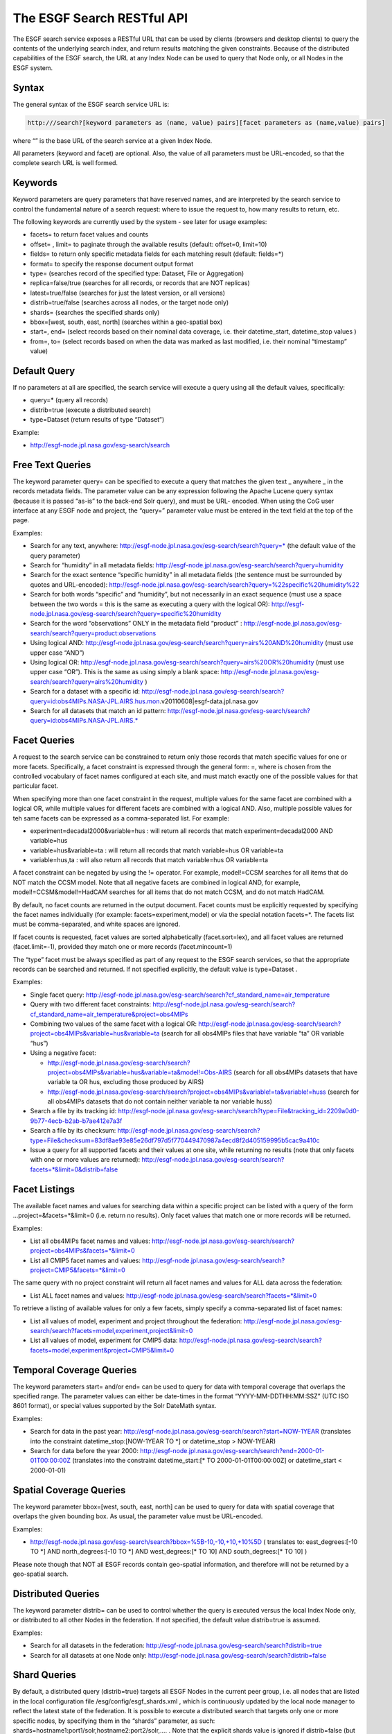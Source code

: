 
The ESGF Search RESTful API
===========================

The ESGF search service exposes a RESTful URL that can be used by
clients (browsers and desktop clients) to query the contents of the
underlying search index, and return results matching the given
constraints. Because of the distributed capabilities of the ESGF search,
the URL at any Index Node can be used to query that Node only, or all
Nodes in the ESGF system.

Syntax
------

The general syntax of the ESGF search service URL is:

.. code:: ipython2

   http:///search?[keyword parameters as (name, value) pairs][facet parameters as (name,value) pairs]

where “” is the base URL of the search service at a given Index Node.

All parameters (keyword and facet) are optional. Also, the value of all
parameters must be URL-encoded, so that the complete search URL is well
formed.

Keywords
--------

Keyword parameters are query parameters that have reserved names, and
are interpreted by the search service to control the fundamental nature
of a search request: where to issue the request to, how many results to
return, etc.

The following keywords are currently used by the system - see later for
usage examples:

-  facets= to return facet values and counts
-  offset= , limit= to paginate through the available results (default:
   offset=0, limit=10)
-  fields= to return only specific metadata fields for each matching
   result (default: fields=*)
-  format= to specify the response document output format
-  type= (searches record of the specified type: Dataset, File or
   Aggregation)
-  replica=false/true (searches for all records, or records that are NOT
   replicas)
-  latest=true/false (searches for just the latest version, or all
   versions)
-  distrib=true/false (searches across all nodes, or the target node
   only)
-  shards= (searches the specified shards only)
-  bbox=[west, south, east, north] (searches within a geo-spatial box)
-  start=, end= (select records based on their nominal data coverage,
   i.e. their datetime_start, datetime_stop values )
-  from=, to= (select records based on when the data was marked as last
   modified, i.e. their nominal “timestamp” value)

Default Query
-------------

If no parameters at all are specified, the search service will execute a
query using all the default values, specifically:

-  query=\* (query all records)
-  distrib=true (execute a distributed search)
-  type=Dataset (return results of type “Dataset”)

Example:

-  http://esgf-node.jpl.nasa.gov/esg-search/search

Free Text Queries
-----------------

The keyword parameter query= can be specified to execute a query that
matches the given text \_ anywhere \_ in the records metadata fields.
The parameter value can be any expression following the Apache Lucene
query syntax (because it is passed “as-is” to the back-end Solr query),
and must be URL- encoded. When using the CoG user interface at any ESGF
node and project, the “query=” parameter value must be entered in the
text field at the top of the page.

Examples:

-  Search for any text, anywhere:
   http://esgf-node.jpl.nasa.gov/esg-search/search?query=\* (the default
   value of the query parameter)
-  Search for “humidity” in all metadata fields:
   http://esgf-node.jpl.nasa.gov/esg-search/search?query=humidity
-  Search for the exact sentence “specific humidity” in all metadata
   fields (the sentence must be surrounded by quotes and URL-encoded):
   http://esgf-node.jpl.nasa.gov/esg-search/search?query=%22specific%20humidity%22
-  Search for both words “specific” and “humidity”, but not necessarily
   in an exact sequence (must use a space between the two words = this
   is the same as executing a query with the logical OR):
   http://esgf-node.jpl.nasa.gov/esg-search/search?query=specific%20humidity
-  Search for the word “observations” ONLY in the metadata field
   “product” :
   http://esgf-node.jpl.nasa.gov/esg-search/search?query=product:observations
-  Using logical AND:
   http://esgf-node.jpl.nasa.gov/esg-search/search?query=airs%20AND%20humidity
   (must use upper case “AND”)
-  Using logical OR:
   http://esgf-node.jpl.nasa.gov/esg-search/search?query=airs%20OR%20humidity
   (must use upper case “OR”). This is the same as using simply a blank
   space:
   http://esgf-node.jpl.nasa.gov/esg-search/search?query=airs%20humidity
   )
-  Search for a dataset with a specific id:
   http://esgf-node.jpl.nasa.gov/esg-search/search?query=id:obs4MIPs.NASA-JPL.AIRS.hus.mon.v20110608|esgf-data.jpl.nasa.gov
-  Search for all datasets that match an id pattern:
   http://esgf-node.jpl.nasa.gov/esg-search/search?query=id:obs4MIPs.NASA-JPL.AIRS.\*

Facet Queries
-------------

A request to the search service can be constrained to return only those
records that match specific values for one or more facets. Specifically,
a facet constraint is expressed through the general form: =, where is
chosen from the controlled vocabulary of facet names configured at each
site, and must match exactly one of the possible values for that
particular facet.

When specifying more than one facet constraint in the request, multiple
values for the same facet are combined with a logical OR, while multiple
values for different facets are combined with a logical AND. Also,
multiple possible values for teh same facets can be expressed as a
comma-separated list. For example:

-  experiment=decadal2000&variable=hus : will return all records that
   match experiment=decadal2000 AND variable=hus
-  variable=hus&variable=ta : will return all records that match
   variable=hus OR variable=ta
-  variable=hus,ta : will also return all records that match
   variable=hus OR variable=ta

A facet constraint can be negated by using the != operator. For example,
model!=CCSM searches for all items that do NOT match the CCSM model.
Note that all negative facets are combined in logical AND, for example,
model!=CCSM&model!=HadCAM searches for all items that do not match CCSM,
and do not match HadCAM.

By default, no facet counts are returned in the output document. Facet
counts must be explicitly requested by specifying the facet names
individually (for example: facets=experiment,model) or via the special
notation facets=*. The facets list must be comma-separated, and white
spaces are ignored.

If facet counts is requested, facet values are sorted alphabetically
(facet.sort=lex), and all facet values are returned (facet.limit=-1),
provided they match one or more records (facet.mincount=1)

The “type” facet must be always specified as part of any request to the
ESGF search services, so that the appropriate records can be searched
and returned. If not specified explicitly, the default value is
type=Dataset .

Examples:

-  Single facet query:
   http://esgf-node.jpl.nasa.gov/esg-search/search?cf_standard_name=air_temperature
-  Query with two different facet constraints:
   http://esgf-node.jpl.nasa.gov/esg-search/search?cf_standard_name=air_temperature&project=obs4MIPs
-  Combining two values of the same facet with a logical OR:
   http://esgf-node.jpl.nasa.gov/esg-search/search?project=obs4MIPs&variable=hus&variable=ta
   (search for all obs4MIPs files that have variable “ta” OR variable
   “hus”)
-  Using a negative facet:

   -  http://esgf-node.jpl.nasa.gov/esg-search/search?project=obs4MIPs&variable=hus&variable=ta&model!=Obs-AIRS
      (search for all obs4MIPs datasets that have variable ta OR hus,
      excluding those produced by AIRS)
   -  http://esgf-node.jpl.nasa.gov/esg-search/search?project=obs4MIPs&variable!=ta&variable!=huss
      (search for all obs4MIPs datasets that do not contain neither
      variable ta nor variable huss)

-  Search a file by its tracking id:
   http://esgf-node.jpl.nasa.gov/esg-search/search?type=File&tracking_id=2209a0d0-9b77-4ecb-b2ab-b7ae412e7a3f
-  Search a file by its checksum:
   http://esgf-node.jpl.nasa.gov/esg-search/search?type=File&checksum=83df8ae93e85e26df797d5f770449470987a4ecd8f2d405159995b5cac9a410c
-  Issue a query for all supported facets and their values at one site,
   while returning no results (note that only facets with one or more
   values are returned):
   http://esgf-node.jpl.nasa.gov/esg-search/search?facets=*&limit=0&distrib=false

Facet Listings
--------------

The available facet names and values for searching data within a
specific project can be listed with a query of the form
…project=&facets=*&limit=0 (i.e. return no results). Only facet values
that match one or more records will be returned.

Examples:

-  List all obs4MIPs facet names and values:
   http://esgf-node.jpl.nasa.gov/esg-search/search?project=obs4MIPs&facets=*&limit=0
-  List all CMIP5 facet names and values:
   http://esgf-node.jpl.nasa.gov/esg-search/search?project=CMIP5&facets=*&limit=0

The same query with no project constraint will return all facet names
and values for ALL data across the federation:

-  List ALL facet names and values:
   http://esgf-node.jpl.nasa.gov/esg-search/search?facets=*&limit=0

To retrieve a listing of available values for only a few facets, simply
specify a comma-separated list of facet names:

-  List all values of model, experiment and project throughout the
   federation:
   http://esgf-node.jpl.nasa.gov/esg-search/search?facets=model,experiment,project&limit=0
-  List all values of model, experiment for CMIP5 data:
   http://esgf-node.jpl.nasa.gov/esg-search/search?facets=model,experiment&project=CMIP5&limit=0

Temporal Coverage Queries
-------------------------

The keyword parameters start= and/or end= can be used to query for data
with temporal coverage that overlaps the specified range. The parameter
values can either be date-times in the format “YYYY-MM-DDTHH:MM:SSZ”
(UTC ISO 8601 format), or special values supported by the Solr DateMath
syntax.

Examples:

-  Search for data in the past year:
   http://esgf-node.jpl.nasa.gov/esg-search/search?start=NOW-1YEAR
   (translates into the constraint datetime_stop:[NOW-1YEAR TO \*] or
   datetime_stop > NOW-1YEAR)
-  Search for data before the year 2000:
   http://esgf-node.jpl.nasa.gov/esg-search/search?end=2000-01-01T00:00:00Z
   (translates into the constraint datetime_start:[\* TO
   2000-01-01T00:00:00Z] or datetime_start < 2000-01-01)

Spatial Coverage Queries
------------------------

The keyword parameter bbox=[west, south, east, north] can be used to
query for data with spatial coverage that overlaps the given bounding
box. As usual, the parameter value must be URL-encoded.

Examples:

-  http://esgf-node.jpl.nasa.gov/esg-search/search?bbox=%5B-10,-10,+10,+10%5D
   ( translates to: east_degrees:[-10 TO \*] AND north_degrees:[-10 TO
   \*] AND west_degrees:[\* TO 10] AND south_degrees:[\* TO 10] )

Please note though that NOT all ESGF records contain geo-spatial
information, and therefore will not be returned by a geo-spatial search.

Distributed Queries
-------------------

The keyword parameter distrib= can be used to control whether the query
is executed versus the local Index Node only, or distributed to all
other Nodes in the federation. If not specified, the default value
distrib=true is assumed.

Examples:

-  Search for all datasets in the federation:
   http://esgf-node.jpl.nasa.gov/esg-search/search?distrib=true
-  Search for all datasets at one Node only:
   http://esgf-node.jpl.nasa.gov/esg-search/search?distrib=false

Shard Queries
-------------

By default, a distributed query (distrib=true) targets all ESGF Nodes in
the current peer group, i.e. all nodes that are listed in the local
configuration file /esg/config/esgf_shards.xml , which is continuously
updated by the local node manager to reflect the latest state of the
federation. It is possible to execute a distributed search that targets
only one or more specific nodes, by specifying them in the “shards”
parameter, as such: shards=hostname1:port1/solr,hostname2:port2/solr,….
. Note that the explicit shards value is ignored if distrib=false (but
distrib=true by default if not otherwise specified).

Examples:

-  Query for CMIP5 data at the PCMDI and CEDA sites only:
   http://esgf-node.jpl.nasa.gov/esg-search/search?project=CMIP5&shards=pcmdi.llnl.gov/solr,esgf-index1.ceda.ac.uk/solr
-  Query for all files belonging to a given dataset at one site only:
   http://esgf-node.jpl.nasa.gov/esg-search/search?type=File&shards=esgf-node.jpl.nasa.gov/solr&dataset_id=obs4MIPs.NASA-JPL.TES.tro3.mon.v20110608|esgf-data.jpl.nasa.gov

Replica Queries
---------------

Replicas (Datasets and Files) are distinguished from the original record
(a.k.a. the “master”) in the Solr index by the value of two special
keywords:

-  replica: a flag that is set to false for master records, true for
   replica records.
-  master_id: a string that is identical for the master and all replicas
   of a given logical record (Dataset or File).

By default, a query returns all records (masters and replicas) matching
the search criteria, i.e. no replica=… constraint is used. To return
only master records, use replica=false, to return only replicas, use
replica=true. To search for all identical Datasets or Files (i.e. for
the master AND replicas of a Dataset or File), use master_id=….

Examples:

-  Search for all datasets in the system (masters and replicas):
   http://esgf-node.jpl.nasa.gov/esg-search/search
-  Search for just master datasets, no replicas:
   http://esgf-node.jpl.nasa.gov/esg-search/search?replica=false
-  Search for just replica datasets, no masters:
   http://esgf-node.jpl.nasa.gov/esg-search/search?replica=true
-  Search for the master AND replicas of a given dataset:
   http://esgf-node.jpl.nasa.gov/esg-search/search?master_id=cmip5.output1.LASG-CESS.FGOALS-g2.midHolocene.3hr.land.3hr.r1i1p1
-  Search for the master and replicas of a given file:
   http://esgf-node.jpl.nasa.gov/esg-search/search?type=File&master_id=cmip5.output1.MIROC.MIROC5.decadal1978.mon.ocean.Omon.r4i1p1.wfo_Omon_MIROC5_decadal1978_r4i1p1_197901-198812.nc

Latest and Version Queries
--------------------------

By default, a query to the ESGF search services will return all versions
of the matching records (Datasets or Files). To only return the very
last, up-to-date version include latest=true . To return a specific
version, use version=… . Using latest=false will return only datasets
that were superseded by newer versions.

Examples:

-  Search for all latest CMIP5 datasets:
   http://esgf-node.jpl.nasa.gov/esg-search/search?project=CMIP5&latest=true
-  Search for all versions of a given dataset:
   http://esgf-node.jpl.nasa.gov/esg-search/search?project=CMIP5&master_id=cmip5.output1.MOHC.HadCM3.decadal1972.day.atmos.day.r10i2p1&facets=version
-  Search for a specific version of a given dataset:
   http://esgf-node.jpl.nasa.gov/esg-search/search?project=CMIP5&master_id=cmip5.output1.NSF-DOE-NCAR.CESM1-CAM5-1-FV2.historical.mon.atmos.Amon.r1i1p1&version=20120712

Retracted Queries
-----------------

NOTE: this feature is NOT yet released

Retracted datasets are marked by “retracted=true”, and also have the
flag “latest=false” set. Consequently, retracted datasets are
automatically NOT included in any search for the latest version data
(“latest=true”), while they are automatically included in searches the
span all versions (no “latest” constraint). To search specifically for
only retracted datasets, use the constraint “retracted=true”.

Example:

-  Search for all retracted datasets in the CMIP5 project, across all
   nodes:
   https://esgf-node.jpl.nasa.gov/esg-search/search?project=CMIP5&retracted=true

Minimum and Maximum Version Queries
-----------------------------------

NOTE: this feature is NOT yet released

The special keywords “min_version” and “max_version” can be used to
query for all records that have a version greater or equal, or less or
equal, of a given numerical value. Because often in ESGF versions are
expressed as dates of the format YYYYMMDD, it is possible to query for
all records that have a version greater/less or equal of a certain date.
The two constraints can be combined with each other to specify a version
(aka date) range, and can also be combined with other constraints.

Examples:

-  All datasets with version less than a given date:
   https://esgf-node.jpl.nasa.gov/esg-search/search?max_version=20150101
-  All Obs4MIPs datasets with version between two dates:
   http://esgf-node.jpl.nasa.gov/esg-search/search?min_version=20120101&max_version=20131231&project=obs4MIPs

Results Pagination
------------------

By default, a query to the search service will return the first 10
records matching the given constraints. The offset into the returned
results, and the total number of returned results, can be changed
through the keyword parameters limit= and offset= . The system imposes a
maximum value of limit <= 10,000.

Examples:

-  Query for 100 CMIP5 datasets in the system:
   http://esgf-node.jpl.nasa.gov/esg-search/search?project=CMIP5&limit=100
-  Query for the next 100 CMIP5 datasets in the system:
   http://esgf-node.jpl.nasa.gov/esg-search/search?project=CMIP5&limit=100&offset=100

Output Format
-------------

The keyword parameter output= can be used to request results in a
specific output format. Currently the only available options are
Solr/XML (the default) and Solr/JSON.

Examples:

-  Request results in Solr XML format:
   http://esgf-node.jpl.nasa.gov/esg-search/search?format=application%2Fsolr%2Bxml
-  Request results in Solr JSON format:
   http://esgf-node.jpl.nasa.gov/esg-search/search?format=application%2Fsolr%2Bjson

Returned Metadata Fields
------------------------

By default, all available metadata fields are returned for each result.
The keyword parameter fields= can be used to limit the number of fields
returned in the response document, for each matching result. The list
must be comma-separated, and white spaces are ignored. Use fields=\* to
return all fields (same as not specifiying it, since it is the default).
Note that the pseudo field “score” is always appended to any fields
list.

Examples:

-  Return all available metadata fields for CMIP5 datasets:
   http://esgf-node.jpl.nasa.gov/esg-search/search?project=CMIP5&fields=\*
-  Return only the “model” and “experiment” fields for CMIP5 datasets:
   http://esgf-node.jpl.nasa.gov/esg-search/search?project=CMIP5&fields=model,experiment

Identifiers
-----------

Each search record in the system is assigned the following identifiers
(all of type string):

-  id : universally unique for each record across the federation,
   i.e. specific to each Dataset or File, version and replica (and the
   data node storing the data). It is intended to be “opaque”, i.e. it
   should not be parsed by clients to extract any information.

   -  Dataset example:
      id=obs4MIPs.NASA-JPL.TES.tro3.mon.v20110608|esgf-data.jpl.nasa.gov
   -  File example:
      id=obs4MIPs.NASA-JPL.TES.tro3.mon.v20110608.tro3Stderr_TES_L3_tbd_200507-200912.nc|esgf-data.jpl.nasa.gov

-  master_id : same for all replicas and versions across the federation.
   When parsing THREDDS catalogs, it is extracted from the properties
   “dataset_id” or “file_id”.

   -  Dataset example: obs4MIPs.NASA-JPL.TES.tro3.mon (for a Dataset)
   -  File example:
      obs4MIPs.NASA-JPL.TES.tro3.mon.tro3Stderr_TES_L3_tbd_200507-200912.nc

-  instance_id : same for all replicas across federation, but specific
   to each version. When parsing THREDDS catalogs, it is extracted from
   the ID attribute of the corresponding THREDDS catalog element (for
   both Datasets and Files).

   -  Dataset example: obs4MIPs.NASA-JPL.TES.tro3.mon.v20110608
   -  File example:
      obs4MIPs.NASA-JPL.TES.tro3.mon.v20110608.tro3Stderr_TES_L3_tbd_200507-200912.nc

Note also that the record version is the same for all replicas of that
record, but different across versions. Examples:

-  Dataset example: version=20110608
-  File example: version=1

Access URLs
-----------

In the Solr output document returned by a search, URLs that are access
points for Datasets and Files are encoded as 3-tuple of the form
“url|mime type|service name”, where the fields are separated by the
“pipe (”\|“) character, and the”mime type" and “service name” are chosen
from the ESGF controlled vocabulary.

Example of Dataset access URLs:

-  THREDDS catalog:
   http://esgf-data.jpl.nasa.gov/thredds/catalog/esgcet/1/obs4MIPs.NASA-JPL.TES.tro3.mon.v20110608.xml#obs4MIPs.NASA-JPL.TES.tro3.mon.v20110608|application/xml+thredds|THREDDS
-  LAS server:
   http://esgf-node.jpl.nasa.gov/las/getUI.do?catid=0C5410C250379F2D139F978F7BF48BB9_ns_obs4MIPs.NASA-JPL.TES.tro3.mon.v20110608|application/las|LAS

Example of File access URLs:

-  HTTP download:
   http://esgf-data.jpl.nasa.gov/thredds/fileServer/esg_dataroot/obs4MIPs/observations/atmos/tro3Stderr/mon/grid/NASA-JPL/TES/v20110608/tro3Stderr_TES_L3_tbd_200507-200912.nc|application/netcdf|HTTPServer
-  GridFTP download:
   gsiftp://esgf-data.jpl.nasa.gov:2811//esg_dataroot/obs4MIPs/observations/atmos/tro3Stderr/mon/grid/NASA-JPL/TES/v20110608/tro3Stderr_TES_L3_tbd_200507-200912.nc|application/gridftp|GridFTP
-  OpenDAP download:
   http://esgf-data.jpl.nasa.gov/thredds/dodsC/esg_dataroot/obs4MIPs/observations/atmos/tro3Stderr/mon/grid/NASA-JPL/TES/v20110608/tro3Stderr_TES_L3_tbd_200507-200912.nc.html|application/opendap-html|OPENDAP
-  Globus As-A-Service download:
   globus:e3f6216e-063e-11e6-a732-22000bf2d559/esg_dataroot/obs4MIPs/observations/atmos/tro3Stderr/mon/grid/NASA-JPL/TES/v20110608/tro3Stderr_TES_L3_tbd_200507-200912.nc|Globus|Globus

Wget scripting
--------------

The same RESTful API that is used to query the ESGF search services can
also be used, with minor modifications, to generate a Wget script to
download all files matching the given constraints. Specifically, each
ESGF Index Node exposes the following URL for generating Wget scripts:

.. code:: ipython2

   http:///wget?[keyword parameters as (name, value) pairs][facet parameters as (name,value) pairs]

where again“” is the base URL of the search service at a given Index
Node. As for searching, all parameters (keyword and facet) are optional,
and the value of all parameters must be URL-encoded, so that the
complete search URL is well formed.

The only syntax differences with respect to the search URL are:

-  The keyword parameter type= is not allowed, as the wget URL always
   assumes type=File .
-  The keyword parameter format= is not allowed, as the wget URL always
   returns a shell script as response document.
-  The keyword parameter limit= is assigned a default value of
   limit=1000 (and must still be limit < 10,000).
-  The keyword parameter download_structure= is used for defining a
   relative directory structure for the download by using the facets
   value (i.e. of Files and not Datasets).
-  The keyword parameter download_emptypath= is used to define what to
   do when download_structure is set and the facet returned has no value
   (for example, when mixing files from CMIP5 and obs4MIP and selecting
   instrument as a facet value will result in all CMIP5 files returning
   an empty value)

A typical workflow pattern consists in first identifying all datasets or
files matching some scientific criteria, then changing the request URL
from “/search?” to “/wget?” to generate the corresponding shell scripts
for bulk download of files.

Examples:

-  Download all obs4MIPs files from the JPL node with variable “hus” :
   http://esgf-node.jpl.nasa.gov/esg-search/wget?variable=hus&project=obs4MIPs&distrib=false
-  Download the files as in the previous examples, and organize them in
   a directory structure such as
   project/product/institute/time_frequency :
   http://esgf-node.jpl.nasa.gov/esg-search/wget?variable=hus&project=obs4MIPs&distrib=false&download_structure=project,product,institute,time_frequency

For more information, see also the Wget FAQ

   

   
  

 
